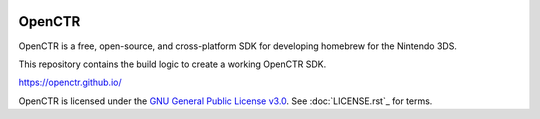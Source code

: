 |Logo|

=========
 OpenCTR 
=========

|Building| |Coverage| |Release| |License|

OpenCTR is a free, open-source, and cross-platform SDK for developing homebrew for the Nintendo 3DS.

This repository contains the build logic to create a working OpenCTR SDK.

https://openctr.github.io/

OpenCTR is licensed under the `GNU General Public License v3.0`_. 
See :doc:`LICENSE.rst`_ for terms.

.. |Logo| image:: doc/_static/logo.png
   :alt: OpenCTR Logo
   :width: 50px
   :height: 50px

.. |Building| image:: https://img.shields.io/travis/OpenCTR/OpenCTR.svg?style=flat-square&label=Status
   :alt: TravisCI build status
   :target: https://travis-ci.org/OpenCTR/OpenCTR

.. |Coverage| image:: http://img.shields.io/coveralls/OpenCTR/OpenCTR.svg?style=flat-square&label=Coverage
   :alt: Coveralls.io coverage
   :target: https://coveralls.io/r/OpenCTR/OpenCTR

.. |Release| image:: https://img.shields.io/github/release/OpenCTR/OpenCTR.svg?style=flat-square&label=Release
   :alt: Latest Release
   :target: https://github.com/OpenCTR/OpenCTR/releases/latest

.. |License| image:: https://img.shields.io/github/license/OpenCTR/OpenCTR.svg?style=flat-square&label=License
   :alt: GNU General Public License v3.0
   :target: http://choosealicense.com/licenses/gpl-3.0/

.. _`GNU General Public License v3.0`: http://www.gnu.org/licenses/gpl.html
